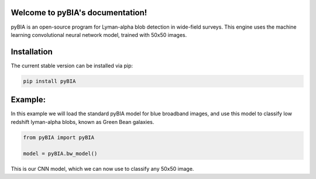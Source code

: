 .. LIA documentation master file, created by
   sphinx-quickstart on Thu Mar 24 11:15:14 2022.
   You can adapt this file completely to your liking, but it should at least
   contain the root `toctree` directive.

Welcome to pyBIA's documentation!
===============================

pyBIA is an open-source program for Lyman-alpha blob detection in wide-field surveys. This engine uses the machine learning convolutional neural network model, trained with 50x50 images.

Installation
==================

The current stable version can be installed via pip:

.. code-block:: bash

    pip install pyBIA


Example: 
==================
In this example we will load the standard pyBIA model for blue broadband images, and use this model to classify low redshift lyman-alpha blobs, known as Green Bean galaxies. 

.. code-block:: python

    from pyBIA import pyBIA

    model = pyBIA.bw_model()

This is our CNN model, which we can now use to classify any 50x50 image.

